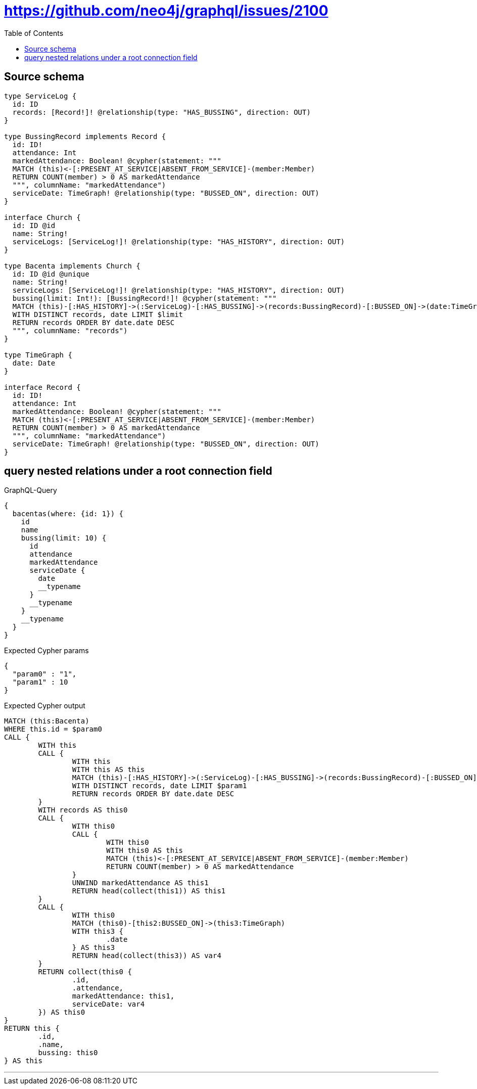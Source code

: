 :toc:

= https://github.com/neo4j/graphql/issues/2100

== Source schema

[source,graphql,schema=true]
----
type ServiceLog {
  id: ID
  records: [Record!]! @relationship(type: "HAS_BUSSING", direction: OUT)
}

type BussingRecord implements Record {
  id: ID!
  attendance: Int
  markedAttendance: Boolean! @cypher(statement: """
  MATCH (this)<-[:PRESENT_AT_SERVICE|ABSENT_FROM_SERVICE]-(member:Member)
  RETURN COUNT(member) > 0 AS markedAttendance
  """, columnName: "markedAttendance")
  serviceDate: TimeGraph! @relationship(type: "BUSSED_ON", direction: OUT)
}

interface Church {
  id: ID @id
  name: String!
  serviceLogs: [ServiceLog!]! @relationship(type: "HAS_HISTORY", direction: OUT)
}

type Bacenta implements Church {
  id: ID @id @unique
  name: String!
  serviceLogs: [ServiceLog!]! @relationship(type: "HAS_HISTORY", direction: OUT)
  bussing(limit: Int!): [BussingRecord!]! @cypher(statement: """
  MATCH (this)-[:HAS_HISTORY]->(:ServiceLog)-[:HAS_BUSSING]->(records:BussingRecord)-[:BUSSED_ON]->(date:TimeGraph)
  WITH DISTINCT records, date LIMIT $limit
  RETURN records ORDER BY date.date DESC
  """, columnName: "records")
}

type TimeGraph {
  date: Date
}

interface Record {
  id: ID!
  attendance: Int
  markedAttendance: Boolean! @cypher(statement: """
  MATCH (this)<-[:PRESENT_AT_SERVICE|ABSENT_FROM_SERVICE]-(member:Member)
  RETURN COUNT(member) > 0 AS markedAttendance
  """, columnName: "markedAttendance")
  serviceDate: TimeGraph! @relationship(type: "BUSSED_ON", direction: OUT)
}
----
== query nested relations under a root connection field

.GraphQL-Query
[source,graphql]
----
{
  bacentas(where: {id: 1}) {
    id
    name
    bussing(limit: 10) {
      id
      attendance
      markedAttendance
      serviceDate {
        date
        __typename
      }
      __typename
    }
    __typename
  }
}
----

.Expected Cypher params
[source,json]
----
{
  "param0" : "1",
  "param1" : 10
}
----

.Expected Cypher output
[source,cypher]
----
MATCH (this:Bacenta)
WHERE this.id = $param0
CALL {
	WITH this
	CALL {
		WITH this
		WITH this AS this
		MATCH (this)-[:HAS_HISTORY]->(:ServiceLog)-[:HAS_BUSSING]->(records:BussingRecord)-[:BUSSED_ON]->(date:TimeGraph)
		WITH DISTINCT records, date LIMIT $param1
		RETURN records ORDER BY date.date DESC
	}
	WITH records AS this0
	CALL {
		WITH this0
		CALL {
			WITH this0
			WITH this0 AS this
			MATCH (this)<-[:PRESENT_AT_SERVICE|ABSENT_FROM_SERVICE]-(member:Member)
			RETURN COUNT(member) > 0 AS markedAttendance
		}
		UNWIND markedAttendance AS this1
		RETURN head(collect(this1)) AS this1
	}
	CALL {
		WITH this0
		MATCH (this0)-[this2:BUSSED_ON]->(this3:TimeGraph)
		WITH this3 {
			.date
		} AS this3
		RETURN head(collect(this3)) AS var4
	}
	RETURN collect(this0 {
		.id,
		.attendance,
		markedAttendance: this1,
		serviceDate: var4
	}) AS this0
}
RETURN this {
	.id,
	.name,
	bussing: this0
} AS this
----

'''

